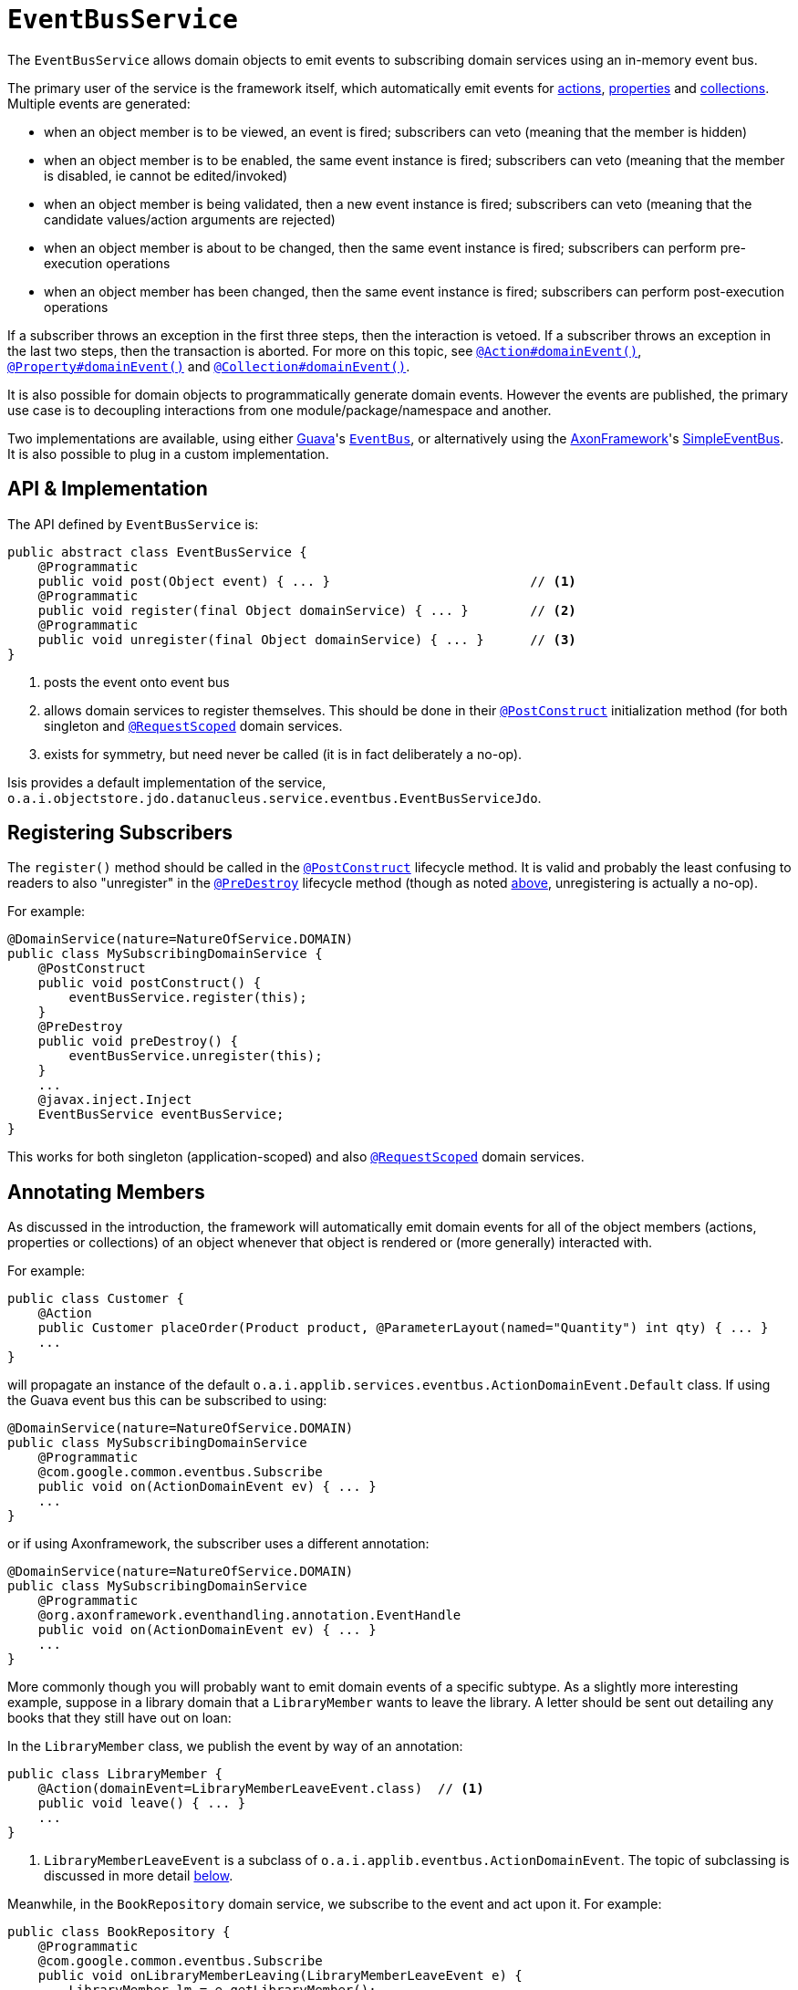 [[_rg_services-api_manpage-EventBusService]]
= `EventBusService`
:Notice: Licensed to the Apache Software Foundation (ASF) under one or more contributor license agreements. See the NOTICE file distributed with this work for additional information regarding copyright ownership. The ASF licenses this file to you under the Apache License, Version 2.0 (the "License"); you may not use this file except in compliance with the License. You may obtain a copy of the License at. http://www.apache.org/licenses/LICENSE-2.0 . Unless required by applicable law or agreed to in writing, software distributed under the License is distributed on an "AS IS" BASIS, WITHOUT WARRANTIES OR  CONDITIONS OF ANY KIND, either express or implied. See the License for the specific language governing permissions and limitations under the License.
:_basedir: ../
:_imagesdir: images/



The `EventBusService` allows domain objects to emit events to subscribing domain services using an in-memory event bus.

The primary user of the service is the framework itself, which automatically emit events for xref:rg.adoc#_rg_annotations_manpage-Action_domainEvent[actions], xref:rg.adoc#_rg_annotations_manpage-Property_domainEvent[properties] and xref:rg.adoc#_rg_annotations_manpage-Collection_domainEvent[collections].  Multiple events are generated:

* when an object member is to be viewed, an event is fired; subscribers can veto (meaning that the member is hidden)
* when an object member is to be enabled, the same event instance is fired; subscribers can veto (meaning that the member is disabled, ie cannot be edited/invoked)
* when an object member is being validated, then a new event instance is fired; subscribers can veto (meaning that the candidate values/action arguments are rejected)
* when an object member is about to be changed, then the same event instance is fired; subscribers can perform pre-execution operations
* when an object member has been changed, then the same event instance is fired; subscribers can perform post-execution operations

If a subscriber throws an exception in the first three steps, then the interaction is vetoed. If a subscriber throws an exception in the last two steps, then the transaction is aborted.  For more on this topic, see xref:rg.adoc#_rg_annotations_manpage-Action_domainEvent[`@Action#domainEvent()`], xref:rg.adoc#_rg_annotations_manpage-Property_domainEvent[`@Property#domainEvent()`] and xref:rg.adoc#_rg_annotations_manpage-Collection_domainEvent[`@Collection#domainEvent()`].

It is also possible for domain objects to programmatically generate domain events.  However the events are published, the primary use case is to decoupling interactions from one module/package/namespace and another.

Two implementations are available, using either link:https://code.google.com/p/guava-libraries/[Guava]'s https://code.google.com/p/guava-libraries/wiki/EventBusExplained[`EventBus`], or alternatively using the link:http://www.axonframework.org/[AxonFramework]'s link:http://www.axonframework.org/docs/2.4/single.html#d5e1489[SimpleEventBus].  It is also possible to plug in a custom implementation.



[[_rg_services-api_manpage-EventBusService_api-and-implementation]]
== API & Implementation

The API defined by `EventBusService` is:

[source,java]
----
public abstract class EventBusService {
    @Programmatic
    public void post(Object event) { ... }                          // <1>
    @Programmatic
    public void register(final Object domainService) { ... }        // <2>
    @Programmatic
    public void unregister(final Object domainService) { ... }      // <3>
}
----
<1> posts the event onto event bus
<2> allows domain services to register themselves.  This should be done in their xref:rg.adoc#_rg_annotations_manpage-PostConstruct[`@PostConstruct`] initialization method (for both singleton and xref:rg.adoc#_rg_annotations_manpage-RequestScoped[`@RequestScoped`] domain services.
<3> exists for symmetry, but need never be called (it is in fact deliberately a no-op).

Isis provides a default implementation of the service, `o.a.i.objectstore.jdo.datanucleus.service.eventbus.EventBusServiceJdo`.





== Registering Subscribers

The `register()` method should be called in the xref:rg.adoc#_rg_annotations_manpage-PostConstruct[`@PostConstruct`] lifecycle method.  It is valid and probably the least confusing to readers to also "unregister" in the xref:rg.adoc#_rg_annotations_manpage-PreDestroy[`@PreDestroy`] lifecycle method (though as noted xref:rg.adoc#_rg_services-api_manpage-EventBusService_api-and-implementation[above], unregistering is actually a no-op).

For example:

[source,java]
----
@DomainService(nature=NatureOfService.DOMAIN)
public class MySubscribingDomainService {
    @PostConstruct
    public void postConstruct() {
        eventBusService.register(this);
    }
    @PreDestroy
    public void preDestroy() {
        eventBusService.unregister(this);
    }
    ...
    @javax.inject.Inject
    EventBusService eventBusService;
}
----

This works for both singleton (application-scoped) and also xref:rg.adoc#_rg_annotations_manpage-RequestScoped[`@RequestScoped`] domain services.





== Annotating Members

As discussed in the introduction, the framework will automatically emit domain events for all of the object members (actions, properties or collections) of an object whenever that object is rendered or (more generally) interacted with.

For example:

[source,java]
----
public class Customer {
    @Action
    public Customer placeOrder(Product product, @ParameterLayout(named="Quantity") int qty) { ... }
    ...
}
----

will propagate an instance of the default `o.a.i.applib.services.eventbus.ActionDomainEvent.Default` class.   If using the Guava event bus this can be subscribed to using:

[source,java]
----
@DomainService(nature=NatureOfService.DOMAIN)
public class MySubscribingDomainService
    @Programmatic
    @com.google.common.eventbus.Subscribe
    public void on(ActionDomainEvent ev) { ... }
    ...
}
----

or if using Axonframework, the subscriber uses a different annotation:

[source,java]
----
@DomainService(nature=NatureOfService.DOMAIN)
public class MySubscribingDomainService
    @Programmatic
    @org.axonframework.eventhandling.annotation.EventHandle
    public void on(ActionDomainEvent ev) { ... }
    ...
}
----

More commonly though you will probably want to emit domain events of a specific subtype.  As a slightly more interesting example, suppose in a library domain that a `LibraryMember` wants to leave the library. A letter should be sent out detailing any books that they still have out on loan:

In the `LibraryMember` class, we publish the event by way of an annotation:

[source,java]
----
public class LibraryMember {
    @Action(domainEvent=LibraryMemberLeaveEvent.class)  // <1>
    public void leave() { ... }
    ...
}
----
<1> `LibraryMemberLeaveEvent` is a subclass of `o.a.i.applib.eventbus.ActionDomainEvent`.  The topic of subclassing is discussed in more detail xref:rg.adoc#_rg_services-api_manpage-EventBusService_event-hierarchy[below].

Meanwhile, in the `BookRepository` domain service, we subscribe to the event and act upon it.  For example:

[source,java]
----
public class BookRepository {
    @Programmatic
    @com.google.common.eventbus.Subscribe
    public void onLibraryMemberLeaving(LibraryMemberLeaveEvent e) {
        LibraryMember lm = e.getLibraryMember();
        List<Book> lentBooks = findBooksOnLoanFor(lm);
        if(!lentBooks.isEmpty()) {
            sendLetter(lm, lentBooks);
        }
    }
    ...
}
----

This design allows the `libraryMember` module to be decoupled from the `book` module.



[[_rg_services-api_manpage-EventBusService_event-hierarchy]]
== Event hierarchy

By creating domain event subtypes we can be more semantically precise and in turn providesmore flexibility for subscribers: they can choose whether to be broadly applicable (by subscribing to a superclass) or to be tightly focussed (by subscribing to a subclass).

We recommend that you define event classes at (up to) four scopes:

* at the top "global" scope is the Apache Isis-defined `o.a.i.applib.event.ActionDomainEvent`
* for the "module" scope, create a static class to represent the module itself, and creating nested classes within
* for each "class" scope, create a nested static event class in the domain object's class for all of the domain object's actions
* for each "action" scope, create a nested static event class for that action, inheriting from the "domain object" class.

To put all that into code; at the module level we can define:

[source,java]
----
package com.mycompany.modules.libmem;
...
public static class LibMemModule {
    private LibMemModule() {}
    public abstract static class ActionDomainEvent<S>
                extends org.apache.isis.applib.event.ActionDomainEvent<S> {} // <1>
...                                                                          // <2>
}
----
<1> as of 1.10.0-SNAPSHOT, can use the no-arg constructor
<2> similar events for properties and collections should also be defined

For the class-level we can define:

[source,java]
----
public static class LibraryMember {
    public abstract static class ActionDomainEvent
            extends LibMemModule.ActionDomainEvent<LibraryMember> { }       // <1>
    ...                                                                     // <2>
}
----
<1> as of 1.10.0-SNAPSHOT, can use the no-arg constructor
<2> similar events for properties and collections should also be defined

and finally at the action level we can define:

[source,java]
----
public class LibraryMember {
    public static class LeaveEvent
            extends LibraryMember.ActionDomainEvent { } // <1>
    }
    @Action(domainEvent=LeaveEvent.class)
    public void leave() { ... }
    ...
}
----
<1> as of 1.10.0-SNAPSHOT, can use the no-arg constructor

The subscriber can subscribe either to the general superclass (as before), or to any of the classes in the hierarchy.


=== Variation (for contributing services)

A slight variation on this is to not fix the generic parameter at the class level, ie:

[source,java]
----
public static class LibraryMember {
    public abstract static class ActionDomainEvent<S>
            extends LibMemModule.ActionDomainEvent<S> { }
    ...
}
----

and instead parameterize down at the action level:

[source,java]
----
public class LibraryMember {
    public static class LeaveEvent
            extends LibraryMember.ActionDomainEvent<LibraryMember> { } // <1>
    }
    @Action(domainEvent=LeaveEvent.class)
    public void leave() { ... }
    ...
}
----

This then allows for other classes - in particular domain services contributing members - to also inherit from the class-level domain events.




== Programmatic posting

To programmatically post an event, simply call `#post()`.

The `LibraryMember` example described above could for example be rewritten into:

[source,java]
----
public class LibraryMember {
    ...
    public void leave() {
        ...
        eventBusService.post(new LibraryMember.LeaveEvent(...));    // <1>
    }
    ...
}
----
<1> `LibraryMember.LeaveEvent` could be _any_ class, not just a subclass of `o.a.i.applib.event.ActionDomainEvent`.

In practice we suspect there will be few cases where the programmatic approach is required rather than the declarative approach afforded by xref:rg.adoc#_rg_annotations_manpage-Action_domainEvent[`@Action#domainEvent()`] et al.



== Using `WrapperFactory`

An alternative way to cause events to be posted is through the xref:rg.adoc#_rg_services-api_manpage-WrapperFactory[`WrapperFactory`].  This is useful when you wish to enforce a (lack-of-) trust boundary between the caller and the callee.

For example, suppose that `Customer#placeOrder(...)` emits a `PlaceOrderEvent`, which is subscribed to by a `ReserveStockSubscriber`.  This subscriber in turn calls `StockManagementService#reserveStock(...)`.  Any business rules on `#reserveStock(...)` should be enforced.

In the `ReserveStockSubscriber`, we therefore use the `WrapperFactory`:

[source,java]
----
@DomainService(nature=NatureOfService.DOMAIN)
public class ReserveStockSubscriber {
    @Programmatic
    @Subscribe
    public void on(Customer.PlaceOrderEvent ev) {
        wrapperFactory.wrap(stockManagementService)
                      .reserveStock(ev.getProduct(), ev.getQuantity());
    }
    ...
    @Inject
    StockManagementService stockManagementService;
    @Inject
    WrapperFactory wrapperFactory;
}
----


== Implementation SPI

The implementation of `EventBusService` provided by Apache Isis will by default use link:https://code.google.com/p/guava-libraries/[Guava]'s https://code.google.com/p/guava-libraries/wiki/EventBusExplained[`EventBus`] as the underlying in-memory event bus.  Alternatively the link:http://www.axonframework.org/[AxonFramework]'s link:http://www.axonframework.org/docs/2.4/single.html#d5e1489[SimpleEventBus] can be used.  Which is used is specified through configuration property (described xref:rg.adoc#_rg_services-api_manpage-EventBusService_Configuration[below]).

[NOTE]
.Guava vs Axon, which to use?
====
Guava actually queues up events; they are not guaranteed to be dispatched immediately.  This generally is not problem, but can be for cases where the subscriber may in turn want to post its own events (using xref:rg.adoc#_rg_services-api_manpage-WrapperFactory[`WrapperFactory`]).

The Axon `SimpleEventBus`-based implementation on the other hand is fully synchronous; events are dispatched as soon as they are posted.  This works well in all scenarios (that we have tested).
====


It is also possible to use some other implementation.

[source,java]
----
public interface EventBusImplementation {
    void register(Object domainService);
    void unregister(Object domainService);
    void post(Object event);
}
----

As is probably obvious, the `EventBusService` just delegates down to these method calls when its own similarly named methods are called.

If you do provide your own implementation of this SPI, be aware that your subscribers will need to use whatever convention is required (eg different annotations) such that the events are correctly routed through to your subscribers.



[[_rg_services-api_manpage-EventBusService_Configuration]]
== Configuration

The implementation of `EventBusService` provided by Apache Isis will by default use link:https://code.google.com/p/guava-libraries/[Guava]'s https://code.google.com/p/guava-libraries/wiki/EventBusExplained[`EventBus`] as the underlying in-memory event bus.  Alternatively the link:http://www.axonframework.org/[AxonFramework]'s link:http://www.axonframework.org/docs/2.4/single.html#d5e1489[SimpleEventBus] can be used.

To specify which, add the xref:rg.adoc#_rg_runtime_configuring-core[configuration property] `isis.services.eventbus.implementation`:

[source,ini]
----
isis.services.eventbus.implementation=guava
----

or

[source,ini]
----
isis.services.eventbus.implementation=axon
----

If you have written your own implementation of the `EventBusServiceImplementation` SPI, then specify instead its fully-qualified class name:

[source,ini]
----
isis.services.eventbus.implementation=com.mycompany.isis.MyEventBusServiceImplementation
----



In addition, there is one further configuration property, whether to allow "late registration":

[source,ini]
----
isis.services.eventbus.allowLateRegistration=false
----

Late registration refers to the idea that a domain service can register itself with the `EventBusService` after events have been posted.  Since domain services are set up at boot time, this almost certainly constitutes a bug in the code and so by default late registration is _not_ allowed.  Setting the above property to `true` disables this check.





== Registering the Services

Assuming that the `configuration-and-annotation` services installer is configured (implicit if using the
`AppManifest` to xref:rg.adoc#_rg_classes_AppManifest-bootstrapping[bootstrap the app]):

[source,ini]
----
isis.services-installer=configuration-and-annotation
----

then Apache Isis' core implementation of `EventBusService` service is automatically registered and injected (it is annotated with `@DomainService`) so no further configuration is required.





== Related Services

The `EventBusService` is intended for fine-grained publish/subscribe for object-to-object interactions within an Apache Isis domain object model. The event propagation is strictly in-memory, and there are no restrictions on the object acting as the event (it need not be serializable, for example).

The xref:rg.adoc#_rg_services-spi_manpage-PublishingService[`PublishingService`] meanwhile is intended for coarse-grained publish/subscribe for system-to-system interactions, from Apache Isis to some other system. Here the only events published are those that action invocations (for actions annotated with xref:rg.adoc#_rg_annotations_manpage-Action_publishing[`@Action#publishing()`]) and of changed objects (for objects annotated with xref:rg.adoc#_rg_annotations_manpage-DomainObject_publishing[`@DomainObject#publishing()`]).